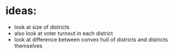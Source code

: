* ideas:
 - look at size of districts
 - also look at voter turnout in each district
 - look at difference between convex hull of districts
   and districts themselves
